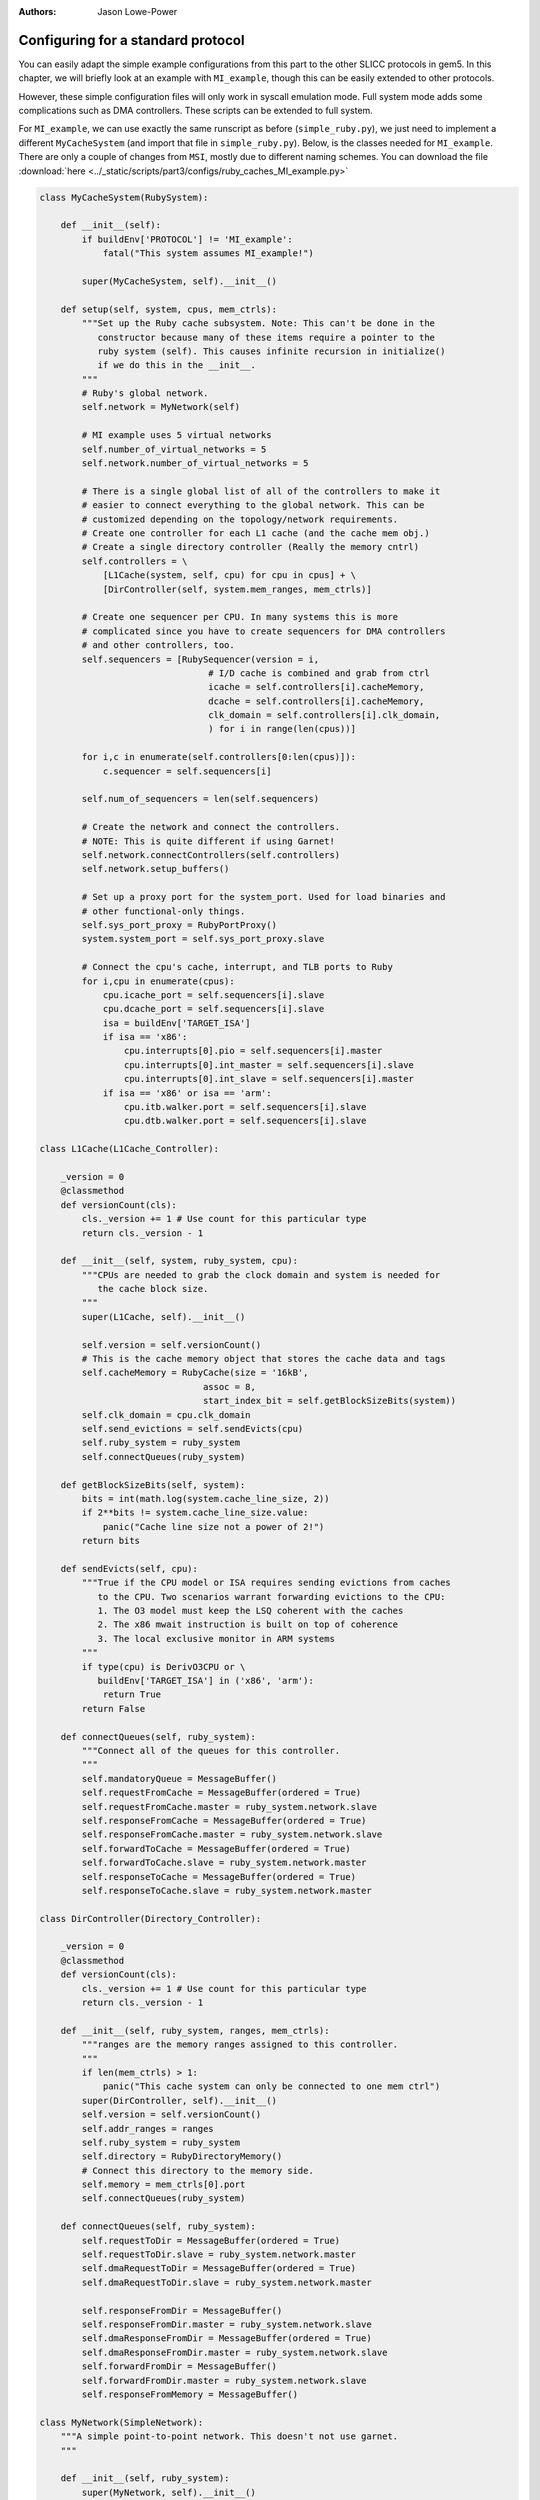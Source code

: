 :authors: Jason Lowe-Power

.. _simple-MI-chapter:

------------------------------------------
Configuring for a standard protocol
------------------------------------------

You can easily adapt the simple example configurations from this part to the other SLICC protocols in gem5.
In this chapter, we will briefly look at an example with ``MI_example``, though this can be easily extended to other protocols.

However, these simple configuration files will only work in syscall emulation mode.
Full system mode adds some complications such as DMA controllers.
These scripts can be extended to full system.

For ``MI_example``, we can use exactly the same runscript as before (``simple_ruby.py``), we just need to implement a different ``MyCacheSystem`` (and import that file in ``simple_ruby.py``).
Below, is the classes needed for ``MI_example``.
There are only a couple of changes from ``MSI``, mostly due to different naming schemes.
You can download the file :download:`here  <../_static/scripts/part3/configs/ruby_caches_MI_example.py>`

.. code-block:: python

    class MyCacheSystem(RubySystem):

        def __init__(self):
            if buildEnv['PROTOCOL'] != 'MI_example':
                fatal("This system assumes MI_example!")

            super(MyCacheSystem, self).__init__()

        def setup(self, system, cpus, mem_ctrls):
            """Set up the Ruby cache subsystem. Note: This can't be done in the
               constructor because many of these items require a pointer to the
               ruby system (self). This causes infinite recursion in initialize()
               if we do this in the __init__.
            """
            # Ruby's global network.
            self.network = MyNetwork(self)

            # MI example uses 5 virtual networks
            self.number_of_virtual_networks = 5
            self.network.number_of_virtual_networks = 5

            # There is a single global list of all of the controllers to make it
            # easier to connect everything to the global network. This can be
            # customized depending on the topology/network requirements.
            # Create one controller for each L1 cache (and the cache mem obj.)
            # Create a single directory controller (Really the memory cntrl)
            self.controllers = \
                [L1Cache(system, self, cpu) for cpu in cpus] + \
                [DirController(self, system.mem_ranges, mem_ctrls)]

            # Create one sequencer per CPU. In many systems this is more
            # complicated since you have to create sequencers for DMA controllers
            # and other controllers, too.
            self.sequencers = [RubySequencer(version = i,
                                    # I/D cache is combined and grab from ctrl
                                    icache = self.controllers[i].cacheMemory,
                                    dcache = self.controllers[i].cacheMemory,
                                    clk_domain = self.controllers[i].clk_domain,
                                    ) for i in range(len(cpus))]

            for i,c in enumerate(self.controllers[0:len(cpus)]):
                c.sequencer = self.sequencers[i]

            self.num_of_sequencers = len(self.sequencers)

            # Create the network and connect the controllers.
            # NOTE: This is quite different if using Garnet!
            self.network.connectControllers(self.controllers)
            self.network.setup_buffers()

            # Set up a proxy port for the system_port. Used for load binaries and
            # other functional-only things.
            self.sys_port_proxy = RubyPortProxy()
            system.system_port = self.sys_port_proxy.slave

            # Connect the cpu's cache, interrupt, and TLB ports to Ruby
            for i,cpu in enumerate(cpus):
                cpu.icache_port = self.sequencers[i].slave
                cpu.dcache_port = self.sequencers[i].slave
                isa = buildEnv['TARGET_ISA']
                if isa == 'x86':
                    cpu.interrupts[0].pio = self.sequencers[i].master
                    cpu.interrupts[0].int_master = self.sequencers[i].slave
                    cpu.interrupts[0].int_slave = self.sequencers[i].master
                if isa == 'x86' or isa == 'arm':
                    cpu.itb.walker.port = self.sequencers[i].slave
                    cpu.dtb.walker.port = self.sequencers[i].slave

    class L1Cache(L1Cache_Controller):

        _version = 0
        @classmethod
        def versionCount(cls):
            cls._version += 1 # Use count for this particular type
            return cls._version - 1

        def __init__(self, system, ruby_system, cpu):
            """CPUs are needed to grab the clock domain and system is needed for
               the cache block size.
            """
            super(L1Cache, self).__init__()

            self.version = self.versionCount()
            # This is the cache memory object that stores the cache data and tags
            self.cacheMemory = RubyCache(size = '16kB',
                                   assoc = 8,
                                   start_index_bit = self.getBlockSizeBits(system))
            self.clk_domain = cpu.clk_domain
            self.send_evictions = self.sendEvicts(cpu)
            self.ruby_system = ruby_system
            self.connectQueues(ruby_system)

        def getBlockSizeBits(self, system):
            bits = int(math.log(system.cache_line_size, 2))
            if 2**bits != system.cache_line_size.value:
                panic("Cache line size not a power of 2!")
            return bits

        def sendEvicts(self, cpu):
            """True if the CPU model or ISA requires sending evictions from caches
               to the CPU. Two scenarios warrant forwarding evictions to the CPU:
               1. The O3 model must keep the LSQ coherent with the caches
               2. The x86 mwait instruction is built on top of coherence
               3. The local exclusive monitor in ARM systems
            """
            if type(cpu) is DerivO3CPU or \
               buildEnv['TARGET_ISA'] in ('x86', 'arm'):
                return True
            return False

        def connectQueues(self, ruby_system):
            """Connect all of the queues for this controller.
            """
            self.mandatoryQueue = MessageBuffer()
            self.requestFromCache = MessageBuffer(ordered = True)
            self.requestFromCache.master = ruby_system.network.slave
            self.responseFromCache = MessageBuffer(ordered = True)
            self.responseFromCache.master = ruby_system.network.slave
            self.forwardToCache = MessageBuffer(ordered = True)
            self.forwardToCache.slave = ruby_system.network.master
            self.responseToCache = MessageBuffer(ordered = True)
            self.responseToCache.slave = ruby_system.network.master

    class DirController(Directory_Controller):

        _version = 0
        @classmethod
        def versionCount(cls):
            cls._version += 1 # Use count for this particular type
            return cls._version - 1

        def __init__(self, ruby_system, ranges, mem_ctrls):
            """ranges are the memory ranges assigned to this controller.
            """
            if len(mem_ctrls) > 1:
                panic("This cache system can only be connected to one mem ctrl")
            super(DirController, self).__init__()
            self.version = self.versionCount()
            self.addr_ranges = ranges
            self.ruby_system = ruby_system
            self.directory = RubyDirectoryMemory()
            # Connect this directory to the memory side.
            self.memory = mem_ctrls[0].port
            self.connectQueues(ruby_system)

        def connectQueues(self, ruby_system):
            self.requestToDir = MessageBuffer(ordered = True)
            self.requestToDir.slave = ruby_system.network.master
            self.dmaRequestToDir = MessageBuffer(ordered = True)
            self.dmaRequestToDir.slave = ruby_system.network.master

            self.responseFromDir = MessageBuffer()
            self.responseFromDir.master = ruby_system.network.slave
            self.dmaResponseFromDir = MessageBuffer(ordered = True)
            self.dmaResponseFromDir.master = ruby_system.network.slave
            self.forwardFromDir = MessageBuffer()
            self.forwardFromDir.master = ruby_system.network.slave
            self.responseFromMemory = MessageBuffer()

    class MyNetwork(SimpleNetwork):
        """A simple point-to-point network. This doesn't not use garnet.
        """

        def __init__(self, ruby_system):
            super(MyNetwork, self).__init__()
            self.netifs = []
            self.ruby_system = ruby_system

        def connectControllers(self, controllers):
            """Connect all of the controllers to routers and connect the routers
               together in a point-to-point network.
            """
            # Create one router/switch per controller in the system
            self.routers = [Switch(router_id = i) for i in range(len(controllers))]

            # Make a link from each controller to the router. The link goes
            # externally to the network.
            self.ext_links = [SimpleExtLink(link_id=i, ext_node=c,
                                            int_node=self.routers[i])
                              for i, c in enumerate(controllers)]

            # Make an "internal" link (internal to the network) between every pair
            # of routers.
            link_count = 0
            self.int_links = []
            for ri in self.routers:
                for rj in self.routers:
                    if ri == rj: continue # Don't connect a router to itself!
                    link_count += 1
                    self.int_links.append(SimpleIntLink(link_id = link_count,
                                                        src_node = ri,
                                                        dst_node = rj))
